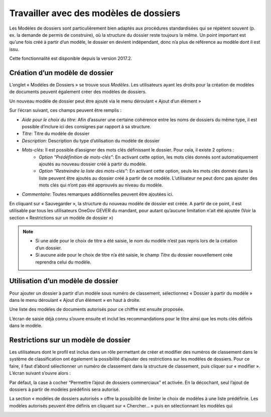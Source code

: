 Travailler avec des modèles de dossiers
---------------------------------------

Les Modèles de dossiers sont particulièrement bien adaptés aux procédures standardisées qui se répètent souvent (p. ex. la demande de permis de construire), où la structure du dossier reste toujours la même. Un point important est qu’une fois créé à partir d’un modèle, le dossier en devient indépendant, donc n’a plus de référence au modèle dont il est issu.

Cette fonctionnalité est disponible depuis la version 2017.2.

Création d’un modèle de dossier
~~~~~~~~~~~~~~~~~~~~~~~~~~~~~~~

L’onglet « Modèles de Dossiers » se trouve sous *Modèles*. Les utilisateurs ayant les droits pour la création de modèles de documents peuvent également créer des modèles de dossiers.

|img-modelesdossier1|

Un nouveau modèle de dossier peut être ajouté via le menu déroulant « Ajout d’un élément »

Sur l’écran suivant, ces champs peuvent être remplis :

-  *Aide pour le choix du titre*: Afin d’assurer une certaine cohérence entre les noms de dossiers du même type, il est possible d’inclure ici des consignes par rapport à sa structure.
-  *Titre*: Titre du modèle de dossier
-  *Description*: Description du type d’utilisation du modèle de dossier
-  *Mots-clés*: Il est possible d’assigner des mots clés définissant le dossier. Pour cela, il existe 2 options :
    -  *Option “Prédéfinition de mots-clés”*:
       En activant cette option, les mots clés donnés sont automatiquement ajoutés au nouveau dossier créé à partir du modèle.
    -  *Option “Restreindre la liste des mots-clés”*:
       En activant cette option, seuls les mots clés donnés dans la liste peuvent être ajoutés au dossier créé à partir de ce modèle. L’utilisateur ne peut donc pas ajouter des mots clés qui n’ont pas été approuvés au niveau du modèle.

-  *Commentaire*: Toutes remarques additionnelles peuvent être ajoutées ici.

En cliquant sur « Sauvegarder », la structure du nouveau modèle de dossier est créée. A partir de ce point, il est utilisable par tous les utilisateurs OneGov GEVER du mandant, pour autant qu’aucune limitation n'ait été ajoutée (Voir la section « Restrictions sur un modèle de dossier »)


.. note::
   - Si une aide pour le choix de titre a été saisie, le nom du modèle n’est pas repris lors de la création d’un dossier.
   - Si aucune aide pour le choix de titre n’a été saisie, le champ *Titre* du dossier nouvellement crée reprendra celui du modèle.

|img-modelesdossier2|

Utilisation d’un modèle de dossier
~~~~~~~~~~~~~~~~~~~~~~~~~~~~~~~~~~

Pour ajouter un dossier à partir d’un modèle sous numéro de classement, sélectionnez « Dossier à partir du modèle » dans le menu déroulant « Ajout d’un élément » en haut à droite.

|img-modelesdossier3|

Une liste des modèles de documents autorisés pour ce chiffre est ensuite proposée.

|img-modelesdossier4|

L’écran de saisie déjà connu s’ouvre ensuite et inclut les recommandations pour le titre ainsi que les mots clés définis dans le modèle.

Restrictions sur un modèle de dossier
~~~~~~~~~~~~~~~~~~~~~~~~~~~~~~~~~~~~~

Les utilisateurs dont le profil est inclus dans un rôle permettant de créer et modifier des numéros de classement dans le système de classification ont également la possibilité d’ajouter des restrictions sur les modèles de dossiers. Pour ce faire, il faut d’abord sélectionner un numéro de classement dans la structure de classement, puis cliquer sur « modifier ». L’écran suivant s’ouvre alors :

|img-modelesdossier5|

Par défaut, la case à cocher “Permettre l’ajout de dossiers commerciaux” et activée. En la décochant, seul l’ajout de dossiers à partir de modèles prédéfinis sera autorisé.

La section « modèles de dossiers autorisés » offre la possibilité de limiter le choix de modèles à une liste prédéfinie. Les modèles autorisés peuvent être définis en cliquant sur « Chercher… » puis en sélectionnant les modèles qui

|img-modelesdossier6|
|img-modelesdossier7|

.. |img-modelesdossier1| image:: ../../_static/img/img-modelesdossier1.png
.. |img-modelesdossier2| image:: ../../_static/img/img-modelesdossier2.png
.. |img-modelesdossier3| image:: ../../_static/img/img-modelesdossier3.png
.. |img-modelesdossier4| image:: ../../_static/img/img-modelesdossier4.png
.. |img-modelesdossier5| image:: ../../_static/img/img-modelesdossier5.png
.. |img-modelesdossier6| image:: ../../_static/img/img-modelesdossier6.png
.. |img-modelesdossier7| image:: ../../_static/img/img-modelesdossier7.png
